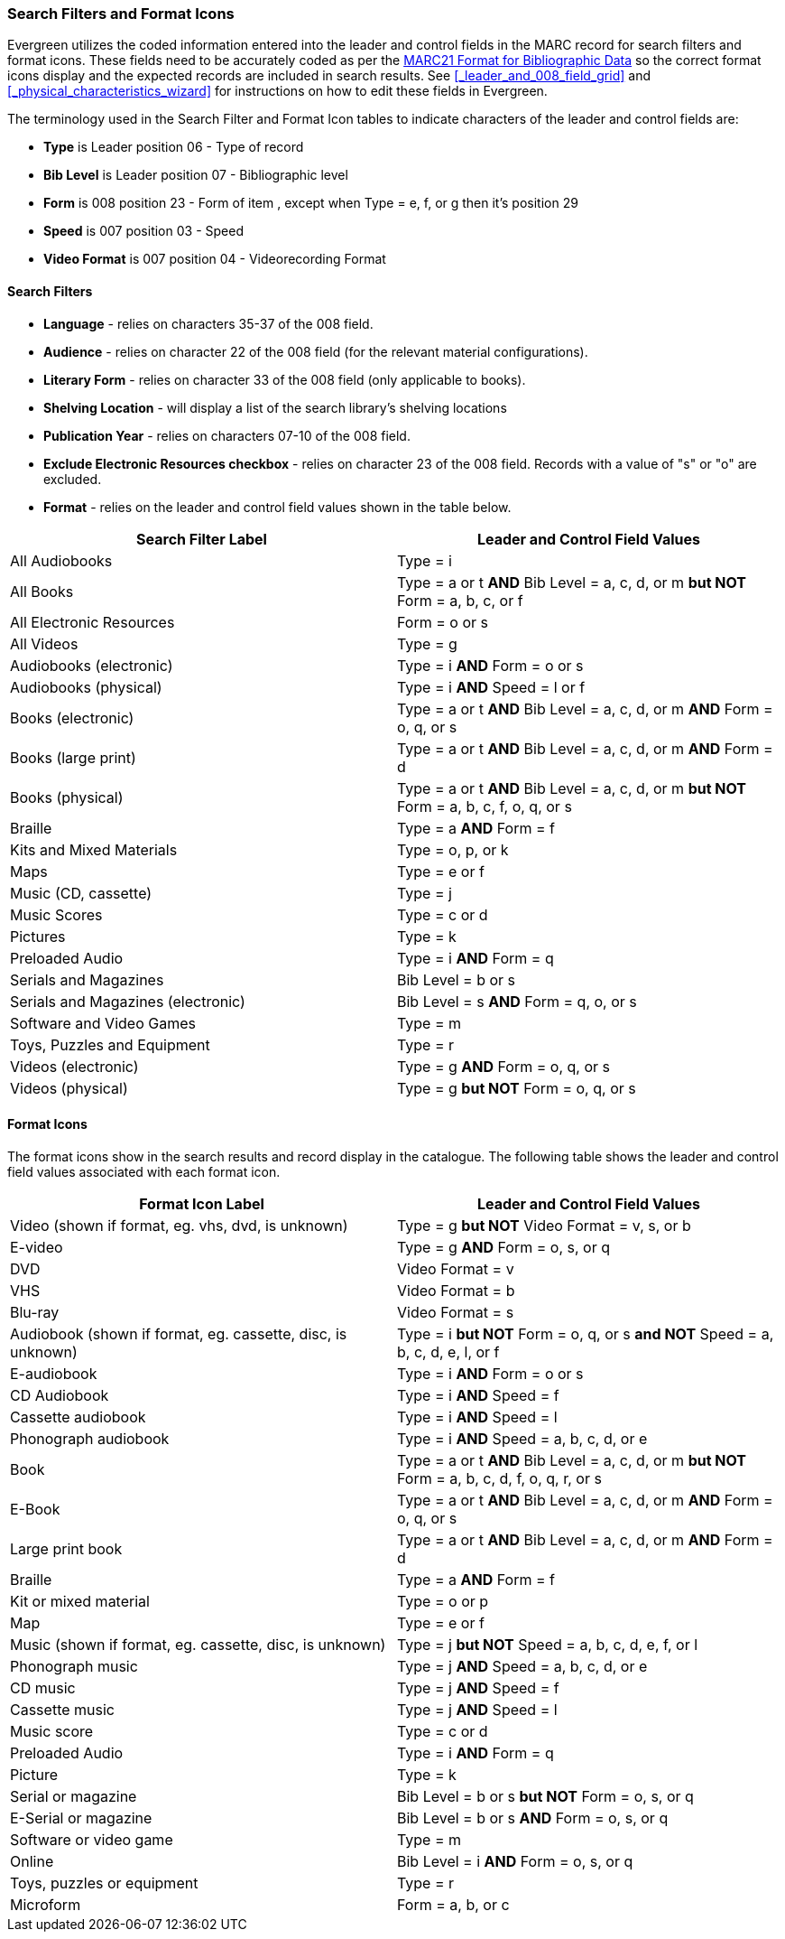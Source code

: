 Search Filters and Format Icons
~~~~~~~~~~~~~~~~~~~~~~~~~~~~~~~

Evergreen utilizes the coded information entered into the leader and control fields in the
MARC record for search filters and format icons.  These fields need to be accurately coded
as per the 
https://www.loc.gov/marc/bibliographic/[MARC21 Format for Bibliographic Data]
so the correct format icons display and the expected records are included in
search results.  See xref:_leader_and_008_field_grid[] and 
xref:_physical_characteristics_wizard[] for instructions on how to edit these fields
in Evergreen.

////
NOTE: Link to policy on editing the leader and fixed fields to go here
////

The terminology used in the Search Filter and Format Icon tables to indicate characters
of the leader and control fields are:

* *Type* is Leader position 06 - Type of record
* *Bib Level* is Leader position 07 - Bibliographic level
* *Form* is 008 position 23 - Form of item , except when Type = e, f, or g then it's position 29
* *Speed* is 007 position 03 - Speed
* *Video Format* is 007 position 04 - Videorecording Format

Search Filters
^^^^^^^^^^^^^^

* *Language* - relies on characters 35-37 of the 008 field.
* *Audience* - relies on character 22 of the 008 field (for the relevant material configurations).
* *Literary Form* - relies on character 33 of the 008 field (only applicable to books).
* *Shelving Location* - will display a list of the search library's shelving locations
* *Publication Year* - relies on characters 07-10 of the 008 field.
* *Exclude Electronic Resources checkbox* - relies on character 23 of the 008 field.  Records with a value
of "s" or "o" are excluded.
* *Format* - relies on the leader and control field values shown in the table below.

[options="header"]
|===
| Search Filter Label | Leader and Control Field Values
| All Audiobooks | Type = i
| All Books |Type = a or t *AND* Bib Level = a, c, d, or m *but NOT* Form = a, b, c, or f
| All Electronic Resources | Form = o or s
| All Videos | Type = g
| Audiobooks (electronic) | Type = i *AND* Form = o or s
| Audiobooks (physical) | Type = i *AND* Speed = l or f
| Books (electronic) | Type = a or t *AND* Bib Level = a, c, d, or m *AND* Form = o, q, or s
| Books (large print) | Type = a or t *AND* Bib Level = a, c, d, or m *AND* Form = d
| Books (physical) | Type = a or t *AND* Bib Level = a, c, d, or m *but NOT* Form = 
a, b, c, f, o, q, or s
| Braille | Type = a *AND* Form = f
| Kits and Mixed Materials | Type = o, p, or k
| Maps | Type = e or f
| Music (CD, cassette) | Type = j
| Music Scores | Type = c or d
| Pictures | Type = k
| Preloaded Audio | Type = i *AND* Form = q
| Serials and Magazines | Bib Level = b or s
| Serials and Magazines (electronic) | Bib Level = s *AND* Form = q, o, or s
| Software and Video Games | Type = m
| Toys, Puzzles and Equipment | Type = r
| Videos (electronic) | Type = g *AND* Form = o, q, or s
| Videos (physical) | Type = g *but NOT* Form = o, q, or s
|===

Format Icons
^^^^^^^^^^^^

The format icons show in the search results and record display in the catalogue. The following 
table shows the leader and control field values associated with each format icon.

[options="header"]
|===
| Format Icon Label | Leader and Control Field Values
| Video (shown if format, eg. vhs, dvd, is unknown) | Type = g *but NOT* Video Format = v, s, or b
| E-video | Type = g *AND* Form = o, s, or q
| DVD | Video Format = v
| VHS | Video Format = b
| Blu-ray | Video Format = s
| Audiobook (shown if format, eg. cassette, disc, is unknown) | Type = i *but NOT* 
Form = o, q, or s *and NOT* Speed = a, b, c, d, e, l, or f
| E-audiobook | Type = i *AND* Form = o or s
| CD Audiobook | Type = i *AND* Speed = f
| Cassette audiobook | Type = i *AND* Speed = l
| Phonograph audiobook | Type = i *AND* Speed = a, b, c, d, or e
| Book | Type = a or t *AND* Bib Level = a, c, d, or m *but NOT* Form = a, b, c, d, f, o, q, r, or s
| E-Book | Type = a or t *AND* Bib Level = a, c, d, or m *AND* Form = o, q, or s
| Large print book | Type = a or t *AND* Bib Level = a, c, d, or m *AND* Form = d
| Braille | Type = a *AND* Form = f
| Kit or mixed material | Type = o or p
| Map | Type = e or f
| Music (shown if format, eg. cassette, disc, is unknown) | Type = j *but NOT* Speed = 
a, b, c, d, e, f, or l
| Phonograph music | Type = j *AND* Speed = a, b, c, d, or e
| CD music | Type = j *AND* Speed = f
| Cassette music | Type = j *AND* Speed = l
| Music score | Type = c or d
| Preloaded Audio | Type = i *AND* Form = q
| Picture | Type = k
| Serial or magazine | Bib Level = b or s *but NOT* Form = o, s, or q
| E-Serial or magazine | Bib Level = b or s *AND* Form = o, s, or q
| Software or video game | Type = m
| Online | Bib Level = i *AND* Form = o, s, or q
| Toys, puzzles or equipment | Type = r
| Microform | Form = a, b, or c
|===
